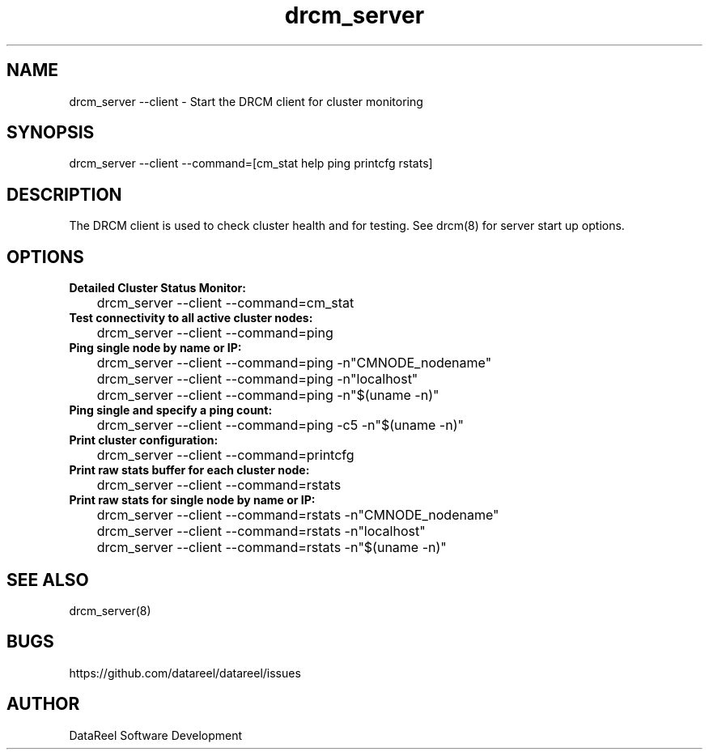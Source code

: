 .\" DataReel Cluster Manager (DRCM) 1.X Manpage
.\" Copyright (c) 2016-2024 DataReel Software Development
.TH drcm_server 1 "05 Feb 2024" "1.41" "DataReel Cluster Manager"
.SH NAME
drcm_server --client \- Start the DRCM client for cluster monitoring
.SH SYNOPSIS
drcm_server --client --command=[cm_stat help ping printcfg rstats]
.SH DESCRIPTION
.Nm
The DRCM client is used to check cluster health and for testing. See
drcm(8) for server start up options.
.SH OPTIONS
.TP 
.B Detailed Cluster Status Monitor:
.P
	drcm_server --client --command=cm_stat
.TP
.B Test connectivity to all active cluster nodes:
.P
	drcm_server --client --command=ping
.TP
.B Ping single node by name or IP:
.P
	drcm_server --client --command=ping -n"CMNODE_nodename"
.P
	drcm_server --client --command=ping -n"localhost"
.P
	drcm_server --client --command=ping -n"$(uname -n)"
.TP
.B Ping single and specify a ping count:
.P
 	drcm_server --client --command=ping -c5 -n"$(uname -n)"
.TP
.B Print cluster configuration:
.P
	drcm_server --client --command=printcfg
.TP
.B Print raw stats buffer for each cluster node:
.P
	drcm_server --client --command=rstats
.TP
.B Print raw stats for single node by name or IP:
.P
	drcm_server --client --command=rstats -n"CMNODE_nodename"
.P
	drcm_server --client --command=rstats -n"localhost"
.P
	drcm_server --client --command=rstats -n"$(uname -n)"

.SH SEE ALSO
drcm_server(8)
.SH BUGS
https://github.com/datareel/datareel/issues
.SH AUTHOR
 DataReel Software Development
